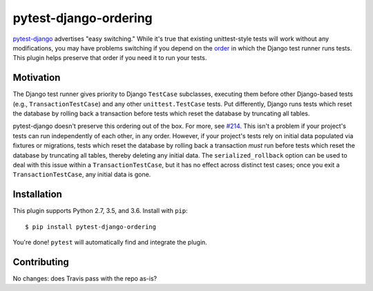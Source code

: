 pytest-django-ordering |PyPI|_ |Travis|_
========================================
.. |PyPI| image:: https://img.shields.io/pypi/v/pytest-django-ordering.svg?style=flat-square&maxAge=3600
.. _PyPI: https://pypi.python.org/pypi/pytest-django-ordering

.. |Travis| image:: https://img.shields.io/travis/rlucioni/pytest-django-ordering.svg?style=flat-square&maxAge=3600
.. _Travis: https://travis-ci.org/rlucioni/pytest-django-ordering

`pytest-django`_ advertises "easy switching." While it's true that existing unittest-style
tests will work without any modifications, you may have problems switching if you
depend on the `order`_ in which the Django test runner runs tests. This plugin helps
preserve that order if you need it to run your tests.

.. _pytest-django: https://pytest-django.readthedocs.io/en/latest/
.. _order: https://docs.djangoproject.com/en/dev/topics/testing/overview/#order-in-which-tests-are-executed

Motivation
----------

The Django test runner gives priority to Django ``TestCase`` subclasses, executing them
before other Django-based tests (e.g., ``TransactionTestCase``) and any other ``unittest.TestCase``
tests. Put differently, Django runs tests which reset the database by rolling back
a transaction before tests which reset the database by truncating all tables.

pytest-django doesn't preserve this ordering out of the box. For more, see `#214`_.
This isn't a problem if your project's tests can run independently of each other,
in any order. However, if your project's tests rely on initial data populated via
fixtures or migrations, tests which reset the database by rolling back a transaction
*must* run before tests which reset the database by truncating all tables, thereby
deleting any initial data. The ``serialized_rollback`` option can be used to deal with
this issue within a ``TransactionTestCase``, but it has no effect across distinct
test cases; once you exit a ``TransactionTestCase``, any initial data is gone.

.. _#214: https://github.com/pytest-dev/pytest-django/issues/214

Installation
------------

This plugin supports Python 2.7, 3.5, and 3.6. Install with ``pip``::

    $ pip install pytest-django-ordering

You're done! ``pytest`` will automatically find and integrate the plugin.

Contributing
------------
No changes: does Travis pass with the repo as-is?
